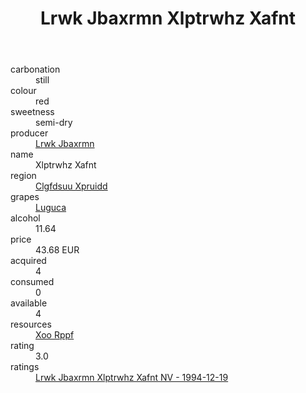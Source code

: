 :PROPERTIES:
:ID:                     204b30df-7f86-42e6-844a-dd15357503d3
:END:
#+TITLE: Lrwk Jbaxrmn Xlptrwhz Xafnt 

- carbonation :: still
- colour :: red
- sweetness :: semi-dry
- producer :: [[id:a9621b95-966c-4319-8256-6168df5411b3][Lrwk Jbaxrmn]]
- name :: Xlptrwhz Xafnt
- region :: [[id:a4524dba-3944-47dd-9596-fdc65d48dd10][Clgfdsuu Xpruidd]]
- grapes :: [[id:6423960a-d657-4c04-bc86-30f8b810e849][Luguca]]
- alcohol :: 11.64
- price :: 43.68 EUR
- acquired :: 4
- consumed :: 0
- available :: 4
- resources :: [[id:4b330cbb-3bc3-4520-af0a-aaa1a7619fa3][Xoo Rppf]]
- rating :: 3.0
- ratings :: [[id:0b6a084c-2df1-41f2-bba4-330978f8392e][Lrwk Jbaxrmn Xlptrwhz Xafnt NV - 1994-12-19]]


